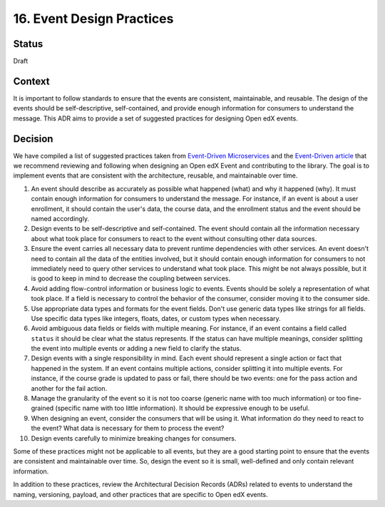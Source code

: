 16. Event Design Practices
###########################

Status
------

Draft

Context
-------

It is important to follow standards to ensure that the events are consistent, maintainable, and reusable. The design of the events should be self-descriptive, self-contained, and provide enough information for consumers to understand the message. This ADR aims to provide a set of suggested practices for designing Open edX events.

Decision
--------

We have compiled a list of suggested practices taken from `Event-Driven Microservices`_ and the `Event-Driven article`_ that we recommend reviewing and following when designing an Open edX Event and contributing to the library. The goal is to implement events that are consistent with the architecture, reusable, and maintainable over time.

#. An event should describe as accurately as possible what happened (what) and why it happened (why). It must contain enough information for consumers to understand the message. For instance, if an event is about a user enrollment, it should contain the user's data, the course data, and the enrollment status and the event should be named accordingly.
#. Design events to be self-descriptive and self-contained. The event should contain all the information necessary about what took place for consumers to react to the event without consulting other data sources.
#. Ensure the event carries all necessary data to prevent runtime dependencies with other services. An event doesn't need to contain all the data of the entities involved, but it should contain enough information for consumers to not immediately need to query other services to understand what took place. This might be not always possible, but it is good to keep in mind to decrease the coupling between services.
#. Avoid adding flow-control information or business logic to events. Events should be solely a representation of what took place. If a field is necessary to control the behavior of the consumer, consider moving it to the consumer side.
#. Use appropriate data types and formats for the event fields. Don't use generic data types like strings for all fields. Use specific data types like integers, floats, dates, or custom types when necessary.
#. Avoid ambiguous data fields or fields with multiple meaning. For instance, if an event contains a field called ``status`` it should be clear what the status represents. If the status can have multiple meanings, consider splitting the event into multiple events or adding a new field to clarify the status.
#. Design events with a single responsibility in mind. Each event should represent a single action or fact that happened in the system. If an event contains multiple actions, consider splitting it into multiple events. For instance, if the course grade is updated to pass or fail, there should be two events: one for the pass action and another for the fail action.
#. Manage the granularity of the event so it is not too coarse (generic name with too much information) or too fine-grained (specific name with too little information). It should be expressive enough to be useful.
#. When designing an event, consider the consumers that will be using it. What information do they need to react to the event? What data is necessary for them to process the event?
#. Design events carefully to minimize breaking changes for consumers.

Some of these practices might not be applicable to all events, but they are a good starting point to ensure that the events are consistent and maintainable over time. So, design the event so it is small, well-defined and only contain relevant information.

In addition to these practices, review the Architectural Decision Records (ADRs) related to events to understand the naming, versioning, payload, and other practices that are specific to Open edX events.

.. _Event-Driven Microservices: https://www.oreilly.com/library/view/building-event-driven-microservices/9781492057888/
.. _Event-Driven article: https://martinfowler.com/articles/201701-event-driven.html
